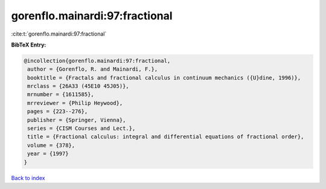 gorenflo.mainardi:97:fractional
===============================

:cite:t:`gorenflo.mainardi:97:fractional`

**BibTeX Entry:**

.. code-block:: bibtex

   @incollection{gorenflo.mainardi:97:fractional,
    author = {Gorenflo, R. and Mainardi, F.},
    booktitle = {Fractals and fractional calculus in continuum mechanics ({U}dine, 1996)},
    mrclass = {26A33 (45E10 45J05)},
    mrnumber = {1611585},
    mrreviewer = {Philip Heywood},
    pages = {223--276},
    publisher = {Springer, Vienna},
    series = {CISM Courses and Lect.},
    title = {Fractional calculus: integral and differential equations of fractional order},
    volume = {378},
    year = {1997}
   }

`Back to index <../By-Cite-Keys.html>`_
